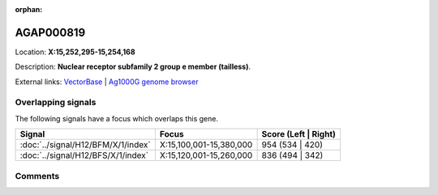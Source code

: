 :orphan:



AGAP000819
==========

Location: **X:15,252,295-15,254,168**



Description: **Nuclear receptor subfamily 2 group e member (tailless)**.

External links:
`VectorBase <https://www.vectorbase.org/Anopheles_gambiae/Gene/Summary?g=AGAP000819>`_ |
`Ag1000G genome browser <https://www.malariagen.net/apps/ag1000g/phase1-AR3/index.html?genome_region=X:15252295-15254168#genomebrowser>`_

Overlapping signals
-------------------

The following signals have a focus which overlaps this gene.

.. cssclass:: table-hover
.. csv-table::
    :widths: auto
    :header: Signal,Focus,Score (Left | Right)

    :doc:`../signal/H12/BFM/X/1/index`, "X:15,100,001-15,380,000", 954 (534 | 420)
    :doc:`../signal/H12/BFS/X/1/index`, "X:15,120,001-15,260,000", 836 (494 | 342)
    





Comments
--------


.. raw:: html

    <div id="disqus_thread"></div>
    <script>
    
    var disqus_config = function () {
        this.page.identifier = '/gene/AGAP000819';
    };
    
    (function() { // DON'T EDIT BELOW THIS LINE
    var d = document, s = d.createElement('script');
    s.src = 'https://agam-selection-atlas.disqus.com/embed.js';
    s.setAttribute('data-timestamp', +new Date());
    (d.head || d.body).appendChild(s);
    })();
    </script>
    <noscript>Please enable JavaScript to view the <a href="https://disqus.com/?ref_noscript">comments.</a></noscript>


